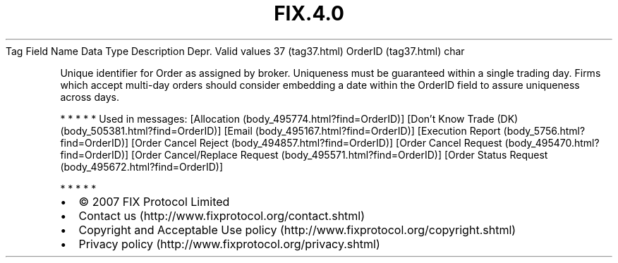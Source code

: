 .TH FIX.4.0 "" "" "Tag #37"
Tag
Field Name
Data Type
Description
Depr.
Valid values
37 (tag37.html)
OrderID (tag37.html)
char
.PP
Unique identifier for Order as assigned by broker. Uniqueness must
be guaranteed within a single trading day. Firms which accept
multi-day orders should consider embedding a date within the
OrderID field to assure uniqueness across days.
.PP
   *   *   *   *   *
Used in messages:
[Allocation (body_495774.html?find=OrderID)]
[Don’t Know Trade (DK) (body_505381.html?find=OrderID)]
[Email (body_495167.html?find=OrderID)]
[Execution Report (body_5756.html?find=OrderID)]
[Order Cancel Reject (body_494857.html?find=OrderID)]
[Order Cancel Request (body_495470.html?find=OrderID)]
[Order Cancel/Replace Request (body_495571.html?find=OrderID)]
[Order Status Request (body_495672.html?find=OrderID)]
.PP
   *   *   *   *   *
.PP
.PP
.IP \[bu] 2
© 2007 FIX Protocol Limited
.IP \[bu] 2
Contact us (http://www.fixprotocol.org/contact.shtml)
.IP \[bu] 2
Copyright and Acceptable Use policy (http://www.fixprotocol.org/copyright.shtml)
.IP \[bu] 2
Privacy policy (http://www.fixprotocol.org/privacy.shtml)
